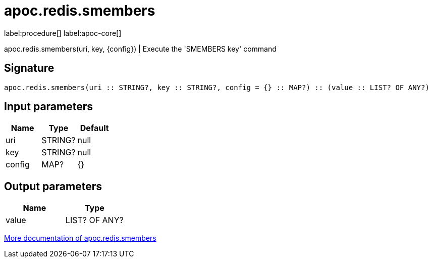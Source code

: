 ////
This file is generated by DocsTest, so don't change it!
////

= apoc.redis.smembers
:description: This section contains reference documentation for the apoc.redis.smembers procedure.

label:procedure[] label:apoc-core[]

[.emphasis]
apoc.redis.smembers(uri, key, \{config}) | Execute the 'SMEMBERS key' command

== Signature

[source]
----
apoc.redis.smembers(uri :: STRING?, key :: STRING?, config = {} :: MAP?) :: (value :: LIST? OF ANY?)
----

== Input parameters
[.procedures, opts=header]
|===
| Name | Type | Default 
|uri|STRING?|null
|key|STRING?|null
|config|MAP?|{}
|===

== Output parameters
[.procedures, opts=header]
|===
| Name | Type 
|value|LIST? OF ANY?
|===

xref::database-integration/redis.adoc[More documentation of apoc.redis.smembers,role=more information]

